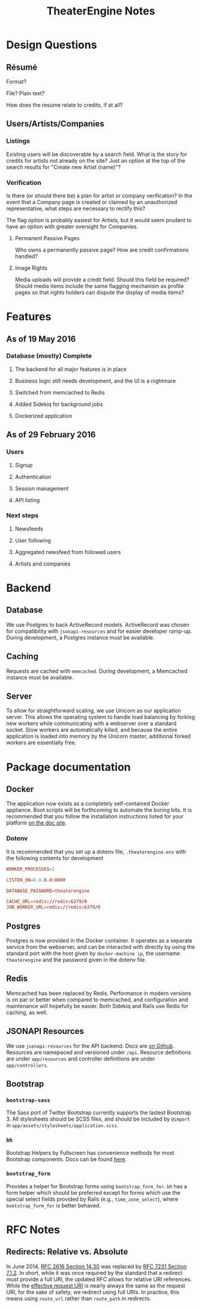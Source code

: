 #+TITLE:TheaterEngine Notes
#+STARTUP: showall

* Design Questions
** Résumé
   Format?

   File? Plain text?

   How does the resume relate to credits, if at all?
** Users/Artists/Companies
*** Listings

    Existing users will be discoverable by a search field. What is the story for
    credits for artists not already on the site? Just an option at the top of
    the search results for "Create new Artist (name)"?
*** Verification

    Is there (or should there be) a plan for artist or company verification? In
    the event that a Company page is created or claimed by an unauthorized
    representative, what steps are necessary to rectify this?

    The flag option is probably easiest for Artists, but it would seem prudent
    to have an option with greater oversight for Companies.
**** Permanent Passive Pages

     Who owns a permanently passive page? How are credit confirmations handled?
**** Image Rights

     Media uploads will provide a credit field. Should this field be required?
     Should media items include the same flagging mechanism as profile pages so
     that rights holders can dispute the display of media items?


* Features
** As of 19 May 2016
*** Database (mostly) Complete
**** The backend for all major features is in place
**** Business logic still needs development, and the UI is a nightmare
**** Switched from memcached to Redis
**** Added Sidekiq for background jobs
**** Dockerized application
** As of 29 February 2016
*** Users
**** Signup
**** Authentication
**** Session management
**** API listing
*** Next steps
**** Newsfeeds
**** User following
**** Aggregated newsfeed from followed users
**** Artists and companies

* Backend
** Database
   We use Postgres to back ActiveRecord models. ActiveRecord was chosen for
   compatibility with =jsonapi-resources= and for easier developer ramp-up.
   During development, a Postgres instance must be available.
** Caching
   Requests are cached with =memcached=. During development, a Memcached
   instance must be available.
** Server
   To allow for straightforward scaling, we use Unicorn as our application
   server. This allows the operating system to handle load balancing by forking
   new workers while communicating with a webserver over a standard socket. Slow
   workers are automatically killed, and because the entire application is
   loaded into memory by the Unicorn master, additional forked workers are
   essentially free.

* Package documentation
** Docker
   The application now exists as a completely self-contained Docker appliance.
   Boot scripts will be forthcoming to automate the boring bits. It is
   recommended that you follow the installation instructions listed for your
   platform [[https://docs.docker.com][on the doc site]].
*** Dotenv
    It is recommended that you set up a dotenv file, =.theaterengine.env= with
    the following contents for development
    #+BEGIN_SRC conf
      WORKER_PROCESSES=1

      LISTEN_ON=0.0.0.0:8000

      DATABASE_PASSWORD=theaterengine

      CACHE_URL=redis://redis:6379/0
      JOB_WORKER_URL=redis://redis:6379/0
    #+END_SRC
** Postgres
   Postgres is now provided in the Docker container. It operates as a separate
   service from the webserver, and can be interacted with directly by using the
   standard port with the host given by =docker-machine ip=, the username
   =theaterengine= and the password given in the dotenv file.
** Redis
   Memcached has been replaced by Redis. Performance in modern versions is on
   par or better when compared to memcached, and configuration and maintenance
   will hopefully be easier. Both Sidekiq and Rails use Redis for caching, as
   well.
** JSONAPI Resources
   We use =jsonapi-resources= for the API backend. Docs are [[https://github.com/cerebris/jsonapi-resources#usage][on Github]]. Resources
   are namepaced and versioned under =/api=. Resource definitions are under
   =app/resources= and controller definitions are under =app/controllers=.
** Bootstrap
*** =bootstrap-sass=
    The Sass port of Twitter Bootstrap currently supports the lastest
    Bootstrap 3. All stylesheets should be SCSS files, and should be included by
    =@import= in =app/assets/stylesheets/application.scss=.
*** =bh=
    Bootstrap Helpers by Fullscreen has convenience methods for most Bootstrap
    components. Docs can be found [[https://fullscreen.github.io/bh/][here]].
*** =bootstrap_form=
    Provides a helper for Bootstrap forms using =bootstrap_form_for=. =bh= has a
    form helper which should be preferred except for forms which use the special
    select fields provided by Rails (e.g., =time_zone_select=), where
    =bootstrap_form_for= is better behaved.

* RFC Notes
** Redirects: Relative vs. Absolute
   In June 2014, [[https://tools.ietf.org/html/rfc2616#section-14.30][RFC 2616 Section 14.30]] was replaced by [[https://tools.ietf.org/html/rfc7231#section-7.1.2][RFC 7231 Section 7.1.2]].
   In short, while it was once required by the standard that a redirect must
   provide a full URI, the updated RFC allows for relative URI references. While
   the [[https://tools.ietf.org/html/rfc7230#section-5.5][effective request URI]] is nearly always the same as the request URI, for
   the sake of safety, we redirect using full URIs. In practice, this means
   using =route_url= rather than =route_path= in redirects.
